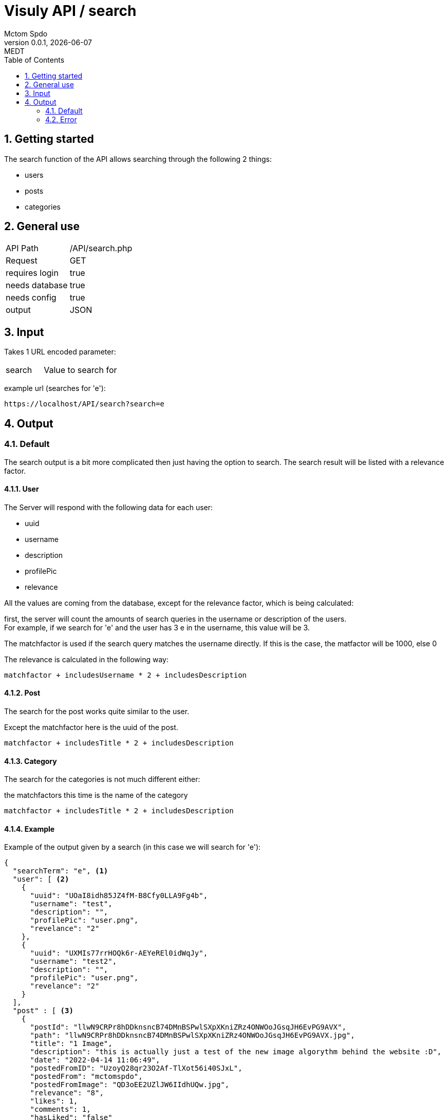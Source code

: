 = Visuly API / search
Mctom Spdo
0.0.1, {docdate}: MEDT
:icons: font
:sectnums:
:toc: left
:stylesheet: ../../css/dark.css

== Getting started

The search function of the API allows searching through the following 2 things:

* users
* posts
* categories

== General use

[cols="1, 2"]
|===

| API Path
| /API/search.php

| Request
| GET

| requires login
| true

| needs database
| true

| needs config
| true

| output
| JSON

|===

== Input

Takes 1 URL encoded parameter:

[cols="1, 2"]
|===
| search
| Value to search for
|===

example url (searches for 'e'):

    https://localhost/API/search?search=e

== Output

=== Default

The search output is a bit more complicated then just having the option to search.
The search result will be listed with a relevance factor.

==== User

The Server will respond with the following data for each user:

* uuid
* username
* description
* profilePic
* relevance

All the values are coming from the database, except for the relevance factor, which is being calculated:

first, the server will count the amounts of search queries in the username or description of the users. +
For example, if we search for 'e' and the user has 3 e in the username, this value will be 3.

The matchfactor is used if the search query matches the username directly.
If this is the case, the matfactor will be 1000, else 0

The relevance is calculated in the following way:

[source,text]
----
matchfactor + includesUsername * 2 + includesDescription
----

==== Post

The search for the post works quite similar to the user.

Except the matchfactor here is the uuid of the post.

[source,text]
----
matchfactor + includesTitle * 2 + includesDescription
----

==== Category

The search for the categories is not much different either:

the matchfactors this time is the name of the category

[source,text]
----
matchfactor + includesTitle * 2 + includesDescription
----

==== Example

Example of the output given by a search (in this case we will search for 'e'):

[source,json]
----
{
  "searchTerm": "e", <.>
  "user": [ <.>
    {
      "uuid": "UOaI8idh85JZ4fM-B8Cfy0LLA9Fg4b",
      "username": "test",
      "description": "",
      "profilePic": "user.png",
      "revelance": "2"
    },
    {
      "uuid": "UXMIs77rrHOQk6r-AEYeREl0idWqJy",
      "username": "test2",
      "description": "",
      "profilePic": "user.png",
      "revelance": "2"
    }
  ],
  "post" : [ <.>
    {
      "postId": "llwN9CRPr8hDDknsncB74DMnBSPwlSXpXKniZRz4ONWOoJGsqJH6EvPG9AVX",
      "path": "llwN9CRPr8hDDknsncB74DMnBSPwlSXpXKniZRz4ONWOoJGsqJH6EvPG9AVX.jpg",
      "title": "1 Image",
      "description": "this is actually just a test of the new image algorythm behind the website :D",
      "date": "2022-04-14 11:06:49",
      "postedFromID": "UzoyQ28qr23O2Af-TlXot56i40SJxL",
      "postedFrom": "mctomspdo",
      "postedFromImage": "QD3oEE2UZlJW6IIdhUQw.jpg",
      "relevance": "8",
      "likes": 1,
      "comments": 1,
      "hasLiked": "false"
    }
  ],
  "category" : [ <.>
    {
      "name": "test",
      "description": "this is the test category",
      "relevance": "5"
    },
    {
      "name": "meme",
      "description": "",
      "relevance": "4"
    }
  ]
}
----
<.> Term that was searched for
<.> Array of user from the search
<.> Array of posts from the search
<.> Array of categories from the search

The arrays will be sorted by relevance.

=== Error

==== Invalid Request

If the request does not the parameters, the server will respond with:

[source,json]
----
{
  "error" : "Invalid Request"
}
----

==== Others:

[source,json]
----
{
    "error" : <.>
}
----

<.> Error message

